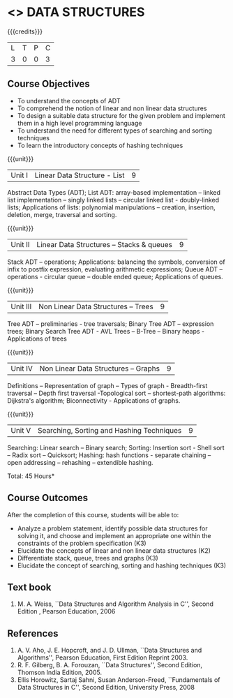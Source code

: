 * <<<303>>> DATA STRUCTURES
:properties:
:author: Ms. M. Saritha and Dr. B. Prabavathy
:date: 
:end:

#+startup: showall

{{{credits}}}
| L | T | P | C |
| 3 | 0 | 0 | 3 |

** Course Objectives
- To understand the concepts of ADT
- To comprehend the notion of linear and non linear data structures
- To design a suitable data structure for the given problem and
  implement them in a high level programming language
- To understand the need for different types of searching and sorting
  techniques
- To learn the introductory concepts of hashing techniques

{{{unit}}}
|Unit I | Linear Data Structure - List | 9 |
Abstract Data Types (ADT); List ADT: array-based implementation –
linked list implementation – singly linked lists – circular linked
list - doubly-linked lists; Applications of lists: polynomial
manipulations – creation, insertion, deletion, merge, traversal and
sorting.

{{{unit}}}
|Unit II | Linear Data Structures – Stacks & queues | 9 |
Stack ADT – operations; Applications: balancing the symbols,
conversion of infix to postfix expression, evaluating arithmetic
expressions; Queue ADT – operations - circular queue – double ended
queue; Applications of queues.

{{{unit}}}
|Unit III | Non Linear Data Structures – Trees   | 9 |
Tree ADT – preliminaries - tree traversals; Binary Tree ADT –
expression trees; Binary Search Tree ADT - AVL Trees – 
B-Tree – Binary heaps - Applications of trees
# It is heavy. Do we need splay trees, b-tree

{{{unit}}}
|Unit IV | Non Linear Data Structures – Graphs | 9 |
Definitions – Representation of graph – Types of graph - Breadth-first
traversal – Depth first traversal -Topological sort – shortest-path
algorithms: Dijkstra's algorithm; Biconnectivity - Applications of graphs.

{{{unit}}}
|Unit V | Searching, Sorting and Hashing Techniques  | 9 |
Searching: Linear search – Binary search; Sorting: Insertion sort -
Shell sort – Radix sort – Quicksort; Hashing: hash functions -
separate chaining – open addressing – rehashing – extendible hashing.

\hfill *Total: 45 Hours*

** Course Outcomes
After the completion of this course, students will be able to:
- Analyze a problem statement, identify possible data structures for
  solving it, and choose and implement an appropriate one within the
  constraints of the problem specification (K3)
- Elucidate the concepts of linear and non linear data structures (K2)
- Differentiate stack, queue, trees and graphs (K3)
- Elucidate the concept of searching, sorting and hashing techniques (K3)

      

** Text book
1. M. A. Weiss, ``Data Structures and Algorithm Analysis in C'', Second
   Edition , Pearson Education, 2006


** References
1. A. V. Aho, J. E. Hopcroft, and J. D. Ullman, ``Data Structures and
   Algorithms'', Pearson Education, First Edition Reprint 2003.
2. R. F. Gilberg, B. A. Forouzan, ``Data Structures'', Second Edition,
   Thomson India Edition, 2005.
3. Ellis Horowitz, Sartaj Sahni, Susan Anderson-Freed, ``Fundamentals
   of Data Structures in C'', Second Edition, University Press, 2008

